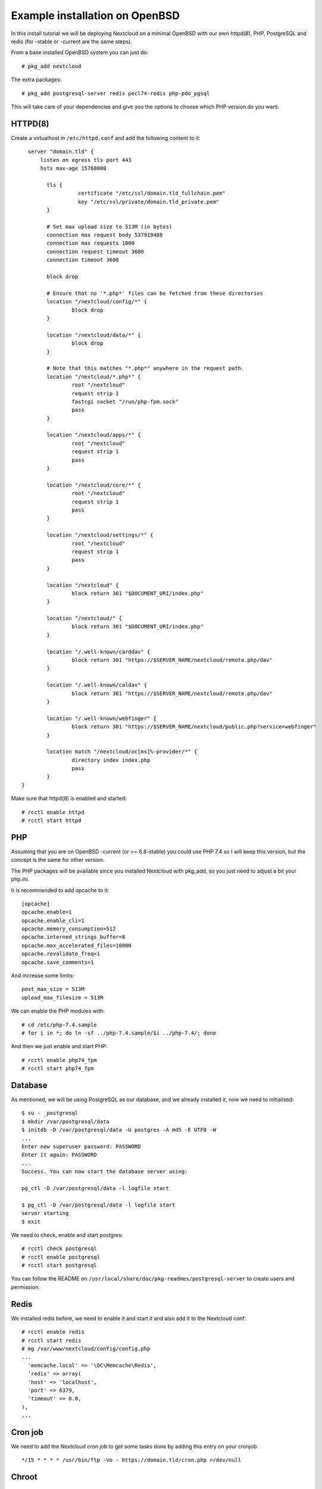 .. _openbsd_installation_label:

Example installation on OpenBSD
===============================

In this install tutorial we will be deploying Nextcloud on a minimal OpenBSD with our own httpd(8), PHP, PostgreSQL and redis (for -stable or -current are the same steps).

From a base installed OpenBSD system you can just do::

    # pkg_add nextcloud
    
The extra packages::

    # pkg_add postgresql-server redis pecl74-redis php-pdo_pgsql 


This will take care of your dependencies and give you the options to choose which PHP version do you want.

HTTPD(8)
--------

Create a virtualhost in ``/etc/httpd.conf`` and add the following content to it::

    server "domain.tld" {
        listen on egress tls port 443
        hsts max-age 15768000

	  tls {
		    certificate "/etc/ssl/domain.tld_fullchain.pem"
		    key "/etc/ssl/private/domain.tld_private.pem"
	  }

	  # Set max upload size to 513M (in bytes)
	  connection max request body 537919488
	  connection max requests 1000
	  connection request timeout 3600
	  connection timeout 3600

	  block drop

	  # Ensure that no '*.php*' files can be fetched from these directories
	  location "/nextcloud/config/*" {
		  block drop
	  }

	  location "/nextcloud/data/*" {
		  block drop
	  }

	  # Note that this matches "*.php*" anywhere in the request path.
	  location "/nextcloud/*.php*" {
		  root "/nextcloud"
		  request strip 1
		  fastcgi socket "/run/php-fpm.sock"
		  pass
	  }

	  location "/nextcloud/apps/*" {
		  root "/nextcloud"
		  request strip 1
		  pass
	  }

	  location "/nextcloud/core/*" {
		  root "/nextcloud"
		  request strip 1
		  pass
	  }

	  location "/nextcloud/settings/*" {
		  root "/nextcloud"
		  request strip 1
		  pass
	  }

	  location "/nextcloud" {
		  block return 301 "$DOCUMENT_URI/index.php"
	  }

	  location "/nextcloud/" {
		  block return 301 "$DOCUMENT_URI/index.php"
	  }

	  location "/.well-known/carddav" {
		  block return 301 "https://$SERVER_NAME/nextcloud/remote.php/dav"
	  }

	  location "/.well-known/caldav" {
		  block return 301 "https://$SERVER_NAME/nextcloud/remote.php/dav"
	  }

	  location "/.well-known/webfinger" {
		  block return 301 "https://$SERVER_NAME/nextcloud/public.php?service=webfinger"
	  }

	  location match "/nextcloud/oc[ms]%-provider/*" {
		  directory index index.php
		  pass
	  }
  }

::

Make sure that httpd(8) is enabled and started::

    # rcctl enable httpd
    # rcctl start httpd

PHP
---

Assuming that you are on OpenBSD -current (or >= 6.8-stable) you could use PHP 7.4 so I will keep this version, but the concept is the same for other version.

The PHP packages will be available since you installed Nextcloud with pkg_add, so you just need to adjust a bit your php.ini.

It is recommended to add opcache to it::

  [opcache]
  opcache.enable=1
  opcache.enable_cli=1
  opcache.memory_consumption=512
  opcache.interned_strings_buffer=8
  opcache.max_accelerated_files=10000
  opcache.revalidate_freq=1
  opcache.save_comments=1
::

And increase some limits::

  post_max_size = 513M
  upload_max_filesize = 513M
::

   
We can enable the PHP modules with::

    # cd /etc/php-7.4.sample
    # for i in *; do ln -sf ../php-7.4.sample/$i ../php-7.4/; done
    
And then we just enable and start PHP::

    # rcctl enable php74_fpm
    # rcctl start php74_fpm


Database
--------

As mentioned, we will be using PostgreSQL as our database, and we already installed it, now we need to initialised::
    
    $ su - _postgresql
    $ mkdir /var/postgresql/data
    $ initdb -D /var/postgresql/data -U postgres -A md5 -E UTF8 -W
    ...
    Enter new superuser password: PASSWORD
    Enter it again: PASSWORD
    ...
    Success. You can now start the database server using:

    pg_ctl -D /var/postgresql/data -l logfile start

    $ pg_ctl -D /var/postgresql/data -l logfile start
    server starting
    $ exit


We need to check, enable and start postgres::

    # rcctl check postgresql
    # rcctl enable postgresql
    # rcctl start postgresql
    
You can follow the README on ``/usr/local/share/doc/pkg-readmes/postgresql-server`` to create users and permission.


Redis
-----

We installed redis before, we need to enable it and start it and also add it to the Nextcloud conf::

    # rcctl enable redis
    # rcctl start redis
    # mg /var/www/nextcloud/config/config.php
    ...
      'memcache.local' => '\OC\Memcache\Redis',
      'redis' => array(
      'host' => 'localhost',
      'port' => 6379,
      'timeout' => 0.0,
    ),
    ...
::

Cron job
--------

We need to add the Nextcloud cron job to get some tasks done by adding this entry on your cronjob::

  */15 * * * * /usr/bin/ftp -Vo - https://domain.tld/cron.php >/dev/null
  
Chroot
------

Since in OpenBSD httpd(8) works with a chroot(8) by default, we need to be sure that we have the relevant files into the /var/www jail::

  # mkdir -p /var/www/etc/ssl
  # install -m 444 -o root -g bin /etc/ssl/cert.pem /etc/ssl/openssl.cnf \
          /var/www/etc/ssl/
  # cp /etc/resolv.conf /var/www/etc
  

Nextcloud final steps
---------------------

Now that we have all in place, you should go to your browser with your URL (I am asuming you have an SSL already installed)::

  https://domain.tld
  
Now you just need to follow the steps and put in place your DB name, usr and passwords.

Keep in mind that the upgrades for Nextcloud you can do it by running on -current::

  # pkg_add -u -Dsnap
  
And on -stable::

  # pkg_add -u

Then you just follow the steps from your browser.



NOTE
----

Remember always to read all the READMES from the OpenBSD packages on::

  /usr/local/share/doc/pkg-readmes/
  
All this information and more is available for you there.
